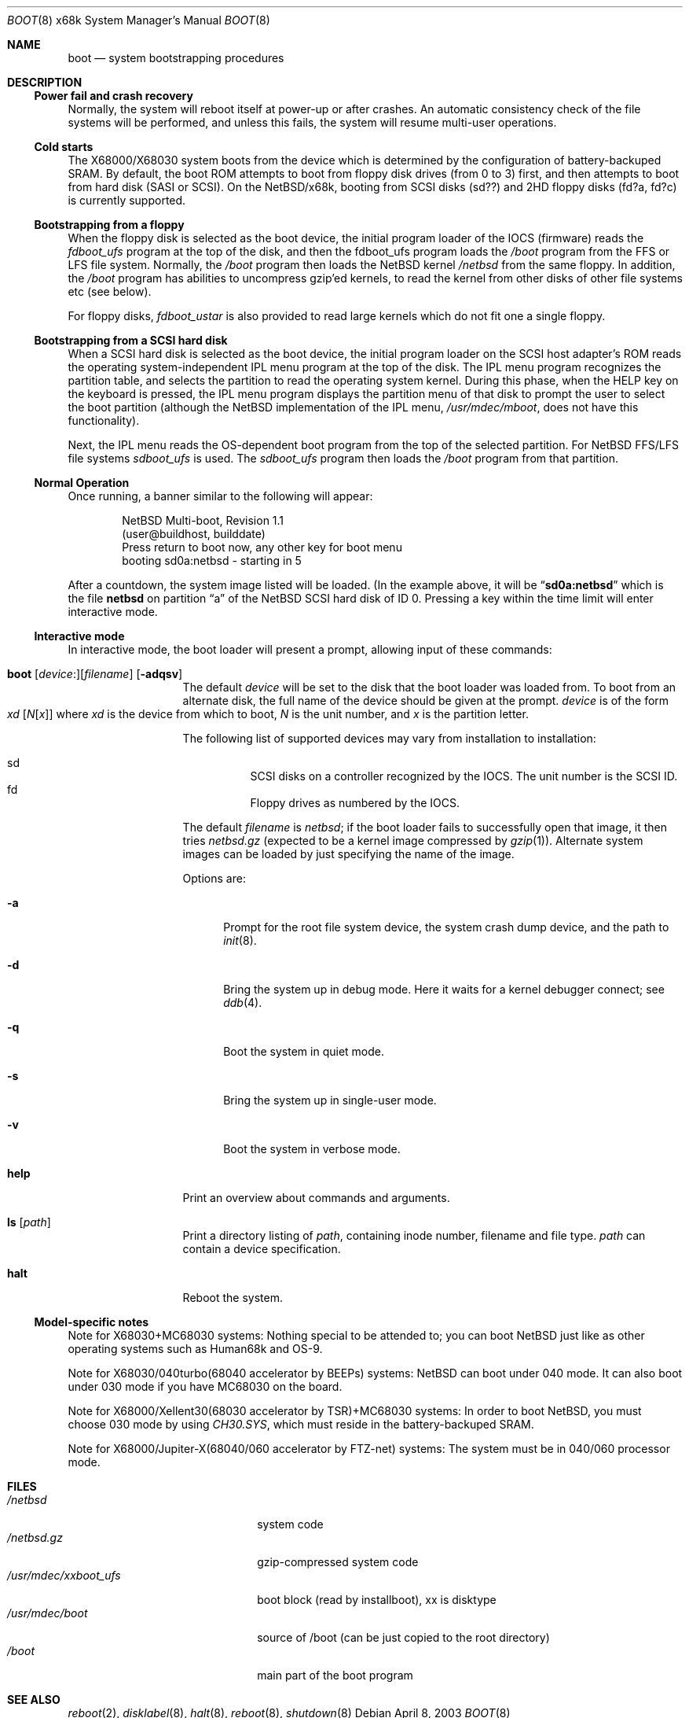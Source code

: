 .\"	$NetBSD: boot.8,v 1.10 2003/04/08 03:49:47 lukem Exp $
.\"
.\" Copyright (c) 1980, 1991, 1993
.\"	The Regents of the University of California.  All rights reserved.
.\"
.\" Redistribution and use in source and binary forms, with or without
.\" modification, are permitted provided that the following conditions
.\" are met:
.\" 1. Redistributions of source code must retain the above copyright
.\"    notice, this list of conditions and the following disclaimer.
.\" 2. Redistributions in binary form must reproduce the above copyright
.\"    notice, this list of conditions and the following disclaimer in the
.\"    documentation and/or other materials provided with the distribution.
.\" 3. All advertising materials mentioning features or use of this software
.\"    must display the following acknowledgement:
.\"	This product includes software developed by the University of
.\"	California, Berkeley and its contributors.
.\" 4. Neither the name of the University nor the names of its contributors
.\"    may be used to endorse or promote products derived from this software
.\"    without specific prior written permission.
.\"
.\" THIS SOFTWARE IS PROVIDED BY THE REGENTS AND CONTRIBUTORS ``AS IS'' AND
.\" ANY EXPRESS OR IMPLIED WARRANTIES, INCLUDING, BUT NOT LIMITED TO, THE
.\" IMPLIED WARRANTIES OF MERCHANTABILITY AND FITNESS FOR A PARTICULAR PURPOSE
.\" ARE DISCLAIMED.  IN NO EVENT SHALL THE REGENTS OR CONTRIBUTORS BE LIABLE
.\" FOR ANY DIRECT, INDIRECT, INCIDENTAL, SPECIAL, EXEMPLARY, OR CONSEQUENTIAL
.\" DAMAGES (INCLUDING, BUT NOT LIMITED TO, PROCUREMENT OF SUBSTITUTE GOODS
.\" OR SERVICES; LOSS OF USE, DATA, OR PROFITS; OR BUSINESS INTERRUPTION)
.\" HOWEVER CAUSED AND ON ANY THEORY OF LIABILITY, WHETHER IN CONTRACT, STRICT
.\" LIABILITY, OR TORT (INCLUDING NEGLIGENCE OR OTHERWISE) ARISING IN ANY WAY
.\" OUT OF THE USE OF THIS SOFTWARE, EVEN IF ADVISED OF THE POSSIBILITY OF
.\" SUCH DAMAGE.
.\"
.\"	@(#)boot_i386.8	8.2 (Berkeley) 4/19/94
.\"
.Dd April 8, 2003
.Dt BOOT 8 x68k
.Os
.Sh NAME
.Nm boot
.Nd system bootstrapping procedures
.Sh DESCRIPTION
.Ss Power fail and crash recovery
Normally, the system will reboot itself at power-up or after crashes.
An automatic consistency check of the file systems will be performed,
and unless this fails, the system will resume multi-user operations.
.Ss Cold starts
The X68000/X68030 system boots from the device
which is determined by the configuration of
battery-backuped SRAM.
By default, the boot ROM attempts to boot from
floppy disk drives (from 0 to 3) first,
and then attempts to boot from hard disk (SASI or SCSI).
On the
.Nx Ns Tn /x68k ,
booting from SCSI disks (sd??)
and 2HD floppy disks (fd?a, fd?c) is currently supported.
.Ss Bootstrapping from a floppy
When the floppy disk is selected as the boot device, the initial
program loader of the IOCS (firmware) reads the
.Pa fdboot_ufs
program at the top of the disk, and then the fdboot_ufs program loads the
.Pa /boot
program from the FFS or LFS file system.  Normally, the
.Pa /boot
program then loads the
.Nx
kernel
.Pa /netbsd
from the same floppy.  In addition, the
.Pa /boot
program has abilities to uncompress gzip'ed kernels, to read
the kernel from other disks of other file systems etc (see below).
.Pp
For floppy disks,
.Pa fdboot_ustar
is also provided to read large
kernels which do not fit one a single floppy.
.Ss Bootstrapping from a SCSI hard disk
When a SCSI hard disk is selected as the boot device, the initial
program loader on the SCSI host adapter's ROM reads the
operating system-independent IPL menu program at the top of the disk.
The IPL menu program recognizes the partition table, and selects the partition
to read the operating system kernel.  During this phase, when the
HELP key on the keyboard is pressed, the IPL menu program displays
the partition menu of that disk to prompt the user to select the boot
partition (although the
.Nx
implementation of the IPL menu,
.Pa /usr/mdec/mboot ,
does not have this functionality).
.Pp
Next, the IPL menu reads the OS-dependent boot program from the
top of the selected partition.  For
.Nx
FFS/LFS file systems
.Pa sdboot_ufs
is used.  The
.Pa sdboot_ufs
program then loads the
.Pa /boot
program from that partition.
.Ss Normal Operation
Once running, a banner similar to the following will appear:
.Bd -literal -offset indent
NetBSD Multi-boot, Revision 1.1
(user@buildhost, builddate)
Press return to boot now, any other key for boot menu
booting sd0a:netbsd - starting in 5
.Ed
.Pp
After a countdown, the system image listed will be loaded. (In the
example above, it will be
.Dq Li sd0a:netbsd
which is the file
.Nm netbsd
on partition
.Dq a
of the
.Nx
SCSI hard disk of ID 0.
Pressing a key within the time limit will enter interactive mode.
.Ss Interactive mode
In interactive mode, the boot loader will present a prompt, allowing
input of these commands:
.Bl -tag -width helpx -offset indent
.It Xo Ic boot
.Op Ar device : Ns
.Op Ar filename
.Op Fl adqsv
.Xc
The default
.Ar device
will be set to the disk that the boot loader was
loaded from.
To boot from an alternate disk, the full name of the device should
be given at the prompt.
.Ar device
is of the form
.Xo Ar xd
.Op Ar N Ns Op Ar x
.Xc
where
.Ar xd
is the device from which to boot,
.Ar N
is the unit number, and
.Ar x
is the partition letter.
.Pp
The following list of supported devices may vary from installation to
installation:
.Pp
.Bl -hang -compact
.It sd
SCSI disks on a controller recognized by the IOCS. The
unit number is the SCSI ID.
.It fd
Floppy drives as numbered by the IOCS.
.El
.Pp
The default
.Ar filename
is
.Pa netbsd ;
if the boot loader fails to successfully
open that image, it then tries
.Pa netbsd.gz
(expected to be a kernel image compressed by
.Xr gzip 1 ) .
Alternate system images can be loaded by just specifying the name of the image.
.Pp
Options are:
.Bl -tag -width xxx
.It Fl a
Prompt for the root file system device, the system crash dump
device, and the path to
.Xr init 8 .
.It Fl d
Bring the system up in debug mode.  Here it waits for a kernel
debugger connect; see
.Xr ddb 4 .
.It Fl q
Boot the system in quiet mode.
.It Fl s
Bring the system up in single-user mode.
.It Fl v
Boot the system in verbose mode.
.El
.It Ic help
Print an overview about commands and arguments.
.It Ic ls Op Pa path
Print a directory listing of
.Pa path ,
containing inode number, filename and file type.
.Pa path
can contain a device specification.
.It Ic halt
Reboot the system.
.El
.Ss Model-specific notes
Note for X68030+MC68030 systems:
Nothing special to be attended to; you can boot
.Nx
just like as
other operating systems such as Human68k and OS-9.
.Pp
Note for X68030/040turbo(68040 accelerator by BEEPs) systems:
.Nx
can boot under 040 mode.
It can also boot under 030 mode if you have MC68030 on the board.
.Pp
Note for X68000/Xellent30(68030 accelerator by TSR)+MC68030 systems:
In order to boot
.Nx ,
you must choose 030 mode by using
.Pa CH30.SYS ,
which must reside in the battery-backuped SRAM.
.Pp
Note for X68000/Jupiter-X(68040/060 accelerator by FTZ-net) systems:
The system must be in 040/060 processor mode.
.Sh FILES
.Bl -tag -width /usr/mdec/xxboot_ufs -compact
.It Pa /netbsd
system code
.It Pa /netbsd.gz
gzip-compressed system code
.It Pa /usr/mdec/xxboot_ufs
boot block (read by installboot), xx is disktype
.It Pa /usr/mdec/boot
source of /boot (can be just copied to the root directory)
.It Pa /boot
main part of the boot program
.El
.Sh SEE ALSO
.Xr reboot 2 ,
.Xr disklabel 8 ,
.Xr halt 8 ,
.Xr reboot 8 ,
.Xr shutdown 8
.\" installboot(8) must be written
